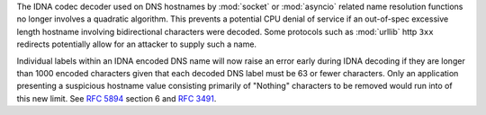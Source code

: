 The IDNA codec decoder used on DNS hostnames by :mod:`socket` or :mod:`asyncio`
related name resolution functions no longer involves a quadratic algorithm.
This prevents a potential CPU denial of service if an out-of-spec excessive
length hostname involving bidirectional characters were decoded. Some protocols
such as :mod:`urllib` http ``3xx`` redirects potentially allow for an attacker
to supply such a name.

Individual labels within an IDNA encoded DNS name will now raise an error early
during IDNA decoding if they are longer than 1000 encoded characters given that
each decoded DNS label must be 63 or fewer characters. Only an application
presenting a suspicious hostname value consisting primarily of "Nothing"
characters to be removed would run into of this new limit. See :rfc:`5894`
section 6 and :rfc:`3491`.
